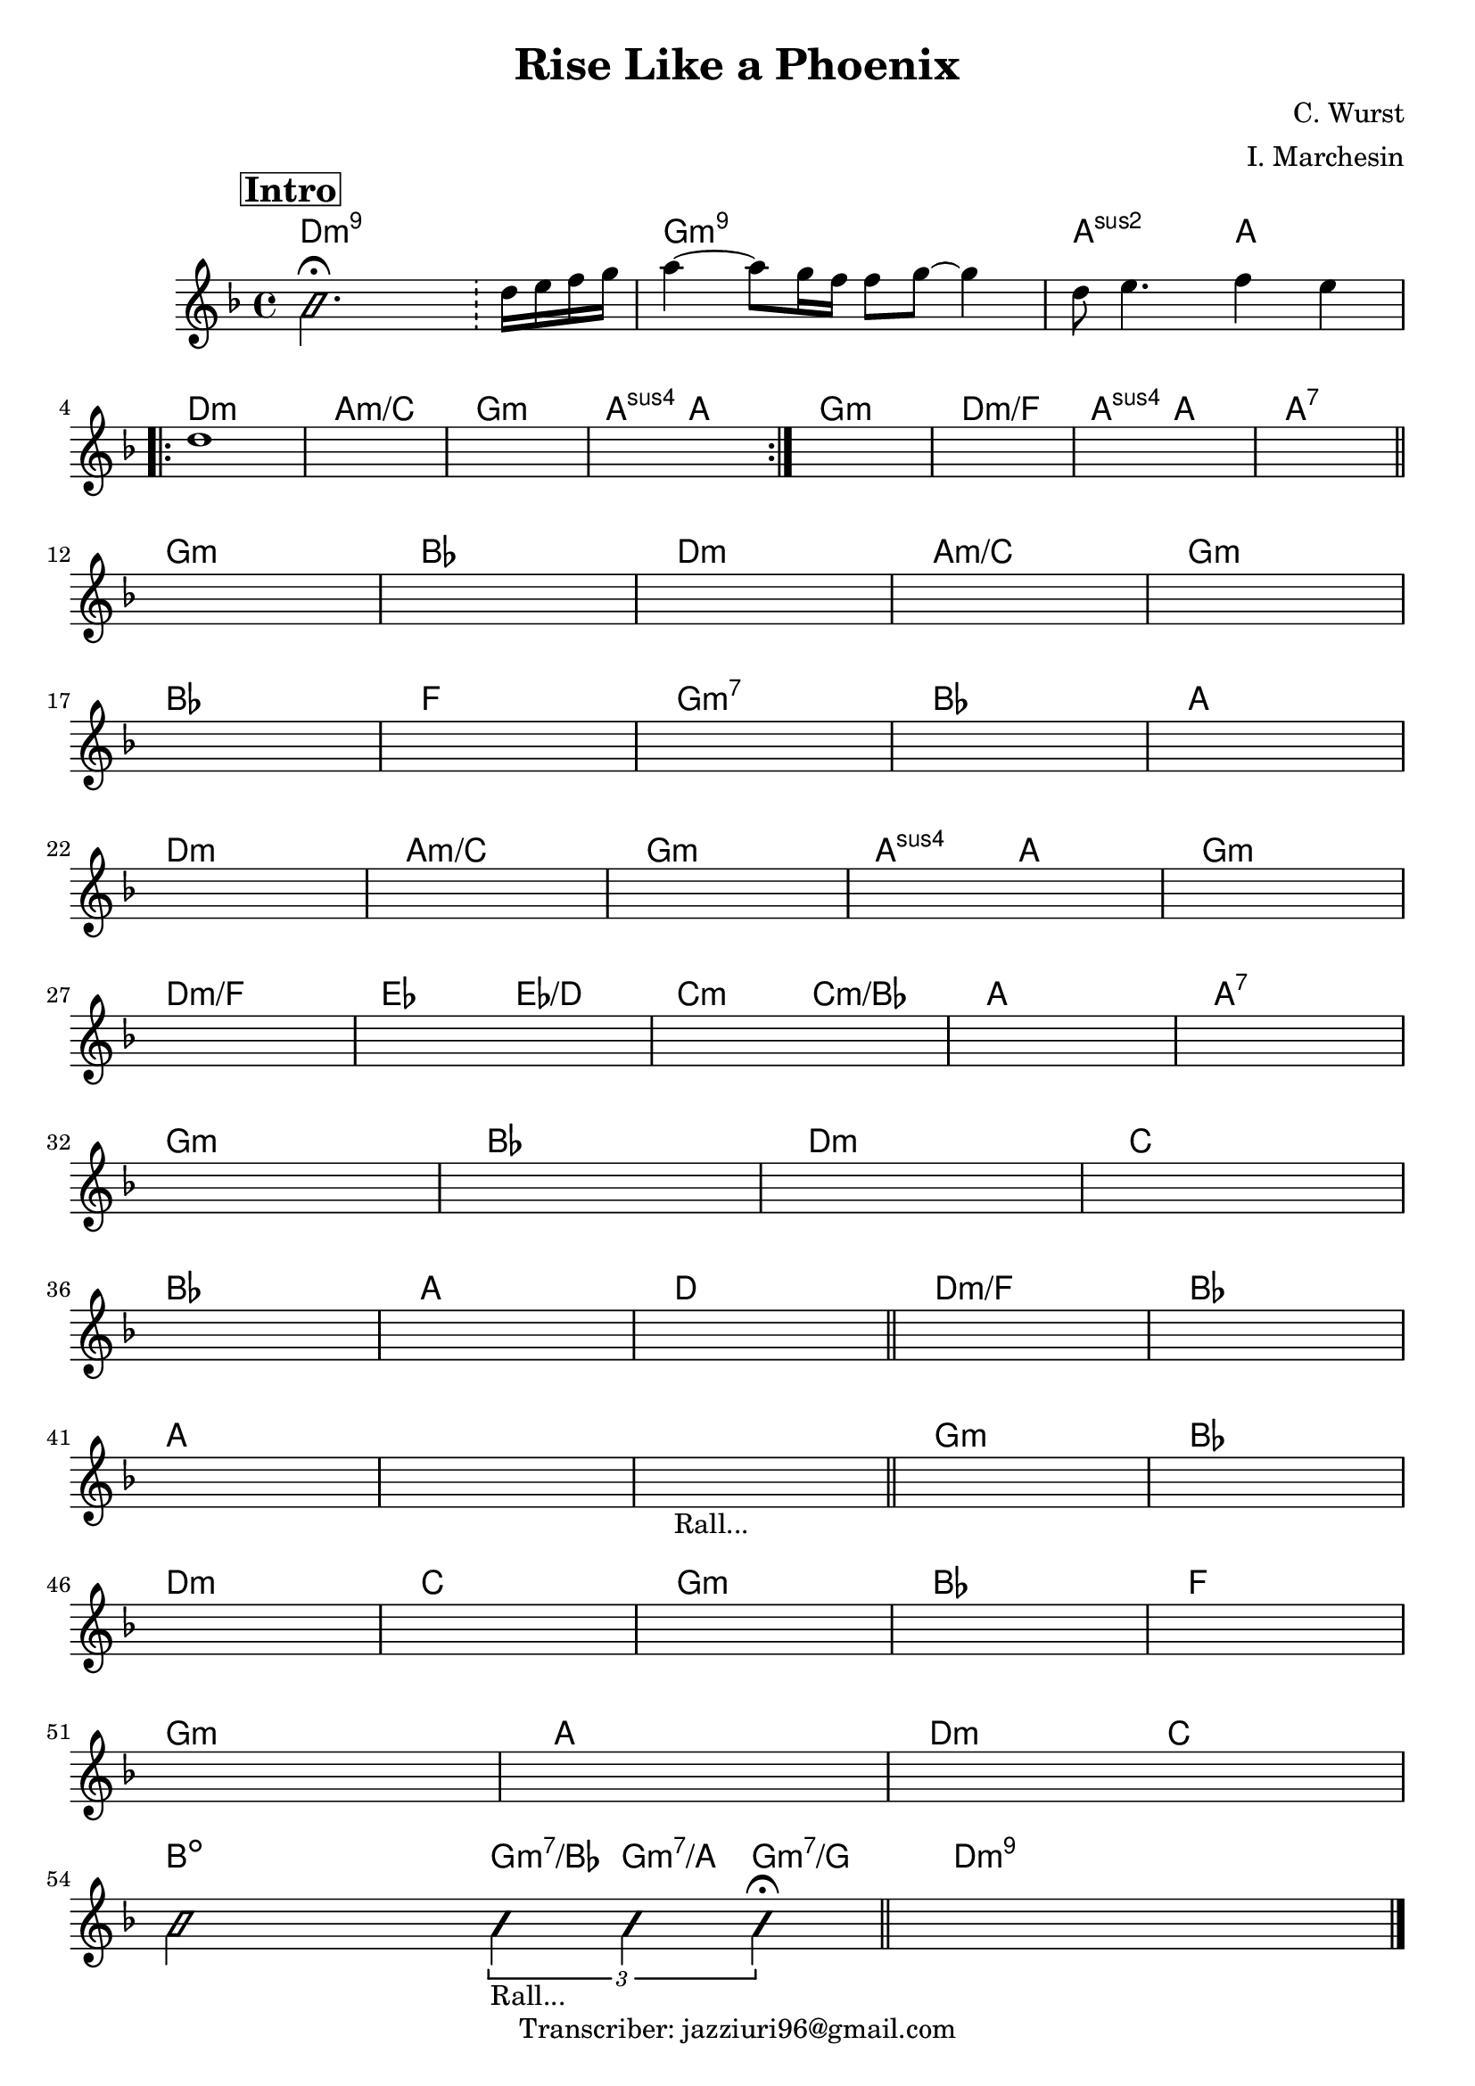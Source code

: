 \header {
  title = "Rise Like a Phoenix"
  composer = "C. Wurst"
  arranger = "I. Marchesin"
  tagline = "Transcriber: jazziuri96@gmail.com"
}

obbligato =
\relative c' {
  \clef treble
  \mark \markup {\bold \box "Intro"}
  \key d \minor
  \time 4/4

  \improvisationOn
  b'2. \fermata \bar "!"
  \improvisationOff
  d16 e f g |
  a4~ a8 g16 f f8 g~ g4 | 
  d8 e4. f4 e | 
  d1 |
  \once \hideNotes r1 %m5
  \once \hideNotes r1
  \once \hideNotes r1
  \once \hideNotes r1
  \once \hideNotes r1
  \once \hideNotes r1
  \once \hideNotes r1
  \once \hideNotes r1 %m12
  \once \hideNotes r1
  \once \hideNotes r1
  \once \hideNotes r1
  \once \hideNotes r1
  \once \hideNotes r1 %m17
  \once \hideNotes r1
  \once \hideNotes r1
  \once \hideNotes r1
  \once \hideNotes r1
  \once \hideNotes r1 %m22
  \once \hideNotes r1
  \once \hideNotes r1
  \once \hideNotes r1
  \once \hideNotes r1
  \once \hideNotes r1 %m27
  \once \hideNotes r1
  \once \hideNotes r1
  \once \hideNotes r1
  \once \hideNotes r1
  \once \hideNotes r1 %m32
  \once \hideNotes r1
  \once \hideNotes r1
  \once \hideNotes r1
  \once \hideNotes r1 %m36
  \once \hideNotes r1
  \once \hideNotes r1
  \once \hideNotes r1
  \once \hideNotes r1
  \once \hideNotes r1 %m41
  \once \hideNotes r1
  \once \hideNotes r1_"Rall..." \bar "||"
  \once \hideNotes r1
  \once \hideNotes r1
  \once \hideNotes r1 %m46
  \once \hideNotes r1
  \once \hideNotes r1
  \once \hideNotes r1
  \once \hideNotes r1
  \once \hideNotes r1 %m51
  \once \hideNotes r1
  \once \hideNotes r1
\improvisationOn
  b2 \tuplet 3/2 { b4_"Rall..." b b \fermata }
\improvisationOff
  \once \hideNotes r1 \bar "|."
}

armonie = 
\chordmode {

  d1:m9
  g:m9
  a2:2 a \break

\repeat volta 2 {
  d1:m
  a:m/c
  g:m
  a2:sus a
}

  g1:m
  d:m/f
  a2:sus a
  a1:7 \bar "||" \break

  g:m
  bes
  d:m
  a:m/c
  g:m \break
  bes
  f
  g:m7
  bes
  a \break

  d1:m
  a:m/c
  g:m
  a2:sus a
  g1:m \break
  d:m/f
  ees2 ees/d
  c:m c:m/bes
  a1
  a:7 \break

  g:m
  bes
  d:m
  c \break
  bes
  a
  d \bar "||"

  d:m/f
  bes \break
  a
  a
  a %"Rall..."

  g:m
  bes \break
  d:m
  c
  g:m
  bes
  f \break
  g:m

  a %fermata
  d2:m c \break
  b:dim \tuplet 3/2 { g4:m7/bes g:m7/a g:m7/g } \bar "||"
  d1:m9
}

\score {
  <<
    \new ChordNames {
    \set chordChanges = ##t
    \armonie
    }
    \new Staff \obbligato
  >>
  \layout {}
  \midi {}
}